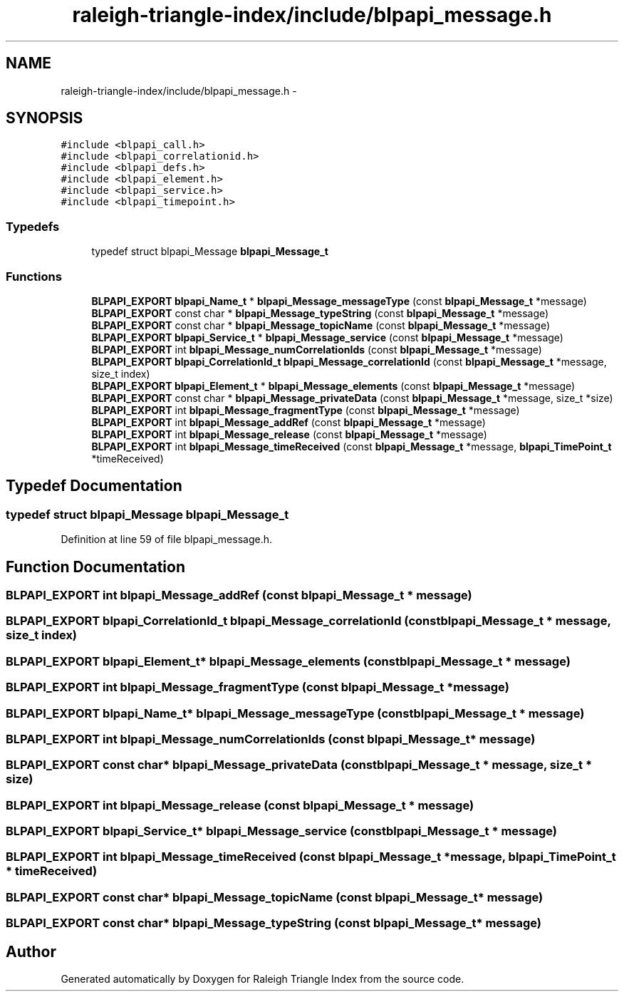.TH "raleigh-triangle-index/include/blpapi_message.h" 3 "Wed Apr 13 2016" "Version 1.0.0" "Raleigh Triangle Index" \" -*- nroff -*-
.ad l
.nh
.SH NAME
raleigh-triangle-index/include/blpapi_message.h \- 
.SH SYNOPSIS
.br
.PP
\fC#include <blpapi_call\&.h>\fP
.br
\fC#include <blpapi_correlationid\&.h>\fP
.br
\fC#include <blpapi_defs\&.h>\fP
.br
\fC#include <blpapi_element\&.h>\fP
.br
\fC#include <blpapi_service\&.h>\fP
.br
\fC#include <blpapi_timepoint\&.h>\fP
.br

.SS "Typedefs"

.in +1c
.ti -1c
.RI "typedef struct blpapi_Message \fBblpapi_Message_t\fP"
.br
.in -1c
.SS "Functions"

.in +1c
.ti -1c
.RI "\fBBLPAPI_EXPORT\fP \fBblpapi_Name_t\fP * \fBblpapi_Message_messageType\fP (const \fBblpapi_Message_t\fP *message)"
.br
.ti -1c
.RI "\fBBLPAPI_EXPORT\fP const char * \fBblpapi_Message_typeString\fP (const \fBblpapi_Message_t\fP *message)"
.br
.ti -1c
.RI "\fBBLPAPI_EXPORT\fP const char * \fBblpapi_Message_topicName\fP (const \fBblpapi_Message_t\fP *message)"
.br
.ti -1c
.RI "\fBBLPAPI_EXPORT\fP \fBblpapi_Service_t\fP * \fBblpapi_Message_service\fP (const \fBblpapi_Message_t\fP *message)"
.br
.ti -1c
.RI "\fBBLPAPI_EXPORT\fP int \fBblpapi_Message_numCorrelationIds\fP (const \fBblpapi_Message_t\fP *message)"
.br
.ti -1c
.RI "\fBBLPAPI_EXPORT\fP \fBblpapi_CorrelationId_t\fP \fBblpapi_Message_correlationId\fP (const \fBblpapi_Message_t\fP *message, size_t index)"
.br
.ti -1c
.RI "\fBBLPAPI_EXPORT\fP \fBblpapi_Element_t\fP * \fBblpapi_Message_elements\fP (const \fBblpapi_Message_t\fP *message)"
.br
.ti -1c
.RI "\fBBLPAPI_EXPORT\fP const char * \fBblpapi_Message_privateData\fP (const \fBblpapi_Message_t\fP *message, size_t *size)"
.br
.ti -1c
.RI "\fBBLPAPI_EXPORT\fP int \fBblpapi_Message_fragmentType\fP (const \fBblpapi_Message_t\fP *message)"
.br
.ti -1c
.RI "\fBBLPAPI_EXPORT\fP int \fBblpapi_Message_addRef\fP (const \fBblpapi_Message_t\fP *message)"
.br
.ti -1c
.RI "\fBBLPAPI_EXPORT\fP int \fBblpapi_Message_release\fP (const \fBblpapi_Message_t\fP *message)"
.br
.ti -1c
.RI "\fBBLPAPI_EXPORT\fP int \fBblpapi_Message_timeReceived\fP (const \fBblpapi_Message_t\fP *message, \fBblpapi_TimePoint_t\fP *timeReceived)"
.br
.in -1c
.SH "Typedef Documentation"
.PP 
.SS "typedef struct blpapi_Message \fBblpapi_Message_t\fP"

.PP
Definition at line 59 of file blpapi_message\&.h\&.
.SH "Function Documentation"
.PP 
.SS "\fBBLPAPI_EXPORT\fP int blpapi_Message_addRef (const \fBblpapi_Message_t\fP * message)"

.SS "\fBBLPAPI_EXPORT\fP \fBblpapi_CorrelationId_t\fP blpapi_Message_correlationId (const \fBblpapi_Message_t\fP * message, size_t index)"

.SS "\fBBLPAPI_EXPORT\fP \fBblpapi_Element_t\fP* blpapi_Message_elements (const \fBblpapi_Message_t\fP * message)"

.SS "\fBBLPAPI_EXPORT\fP int blpapi_Message_fragmentType (const \fBblpapi_Message_t\fP * message)"

.SS "\fBBLPAPI_EXPORT\fP \fBblpapi_Name_t\fP* blpapi_Message_messageType (const \fBblpapi_Message_t\fP * message)"

.SS "\fBBLPAPI_EXPORT\fP int blpapi_Message_numCorrelationIds (const \fBblpapi_Message_t\fP * message)"

.SS "\fBBLPAPI_EXPORT\fP const char* blpapi_Message_privateData (const \fBblpapi_Message_t\fP * message, size_t * size)"

.SS "\fBBLPAPI_EXPORT\fP int blpapi_Message_release (const \fBblpapi_Message_t\fP * message)"

.SS "\fBBLPAPI_EXPORT\fP \fBblpapi_Service_t\fP* blpapi_Message_service (const \fBblpapi_Message_t\fP * message)"

.SS "\fBBLPAPI_EXPORT\fP int blpapi_Message_timeReceived (const \fBblpapi_Message_t\fP * message, \fBblpapi_TimePoint_t\fP * timeReceived)"

.SS "\fBBLPAPI_EXPORT\fP const char* blpapi_Message_topicName (const \fBblpapi_Message_t\fP * message)"

.SS "\fBBLPAPI_EXPORT\fP const char* blpapi_Message_typeString (const \fBblpapi_Message_t\fP * message)"

.SH "Author"
.PP 
Generated automatically by Doxygen for Raleigh Triangle Index from the source code\&.
